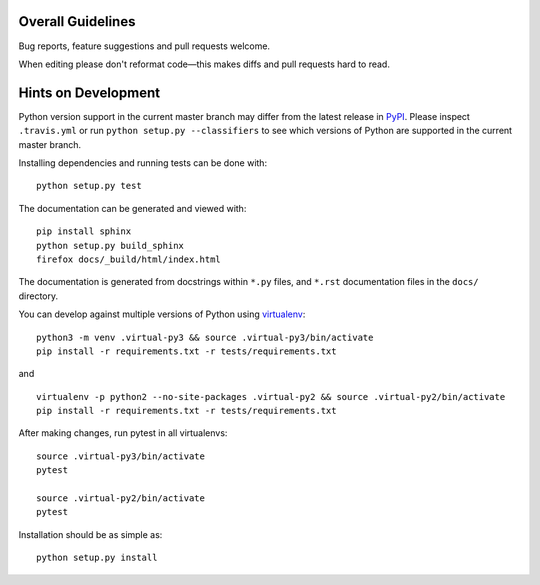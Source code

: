 Overall Guidelines
------------------

Bug reports, feature suggestions and pull requests welcome. 

When editing please don't reformat code—this makes diffs and pull requests hard to read.

Hints on Development
--------------------

|Build Status| |Coverage Status|
|Requirements Status| |Documentation Status|

Python version support in the current master branch may differ from the
latest release in
`PyPI <https://pypi.python.org/pypi/MechanicalSoup/>`__. Please inspect
``.travis.yml`` or run ``python setup.py --classifiers`` to see which
versions of Python are supported in the current master branch.

Installing dependencies and running tests can be done with:

::

    python setup.py test

The documentation can be generated and viewed with:

::

    pip install sphinx
    python setup.py build_sphinx
    firefox docs/_build/html/index.html

The documentation is generated from docstrings within ``*.py`` files,
and ``*.rst`` documentation files in the ``docs/`` directory.

You can develop against multiple versions of Python using
`virtualenv <https://packaging.python.org/tutorials/installing-packages/#creating-virtual-environments>`__:

::

    python3 -m venv .virtual-py3 && source .virtual-py3/bin/activate
    pip install -r requirements.txt -r tests/requirements.txt

and

::

    virtualenv -p python2 --no-site-packages .virtual-py2 && source .virtual-py2/bin/activate
    pip install -r requirements.txt -r tests/requirements.txt

After making changes, run pytest in all virtualenvs:

::

    source .virtual-py3/bin/activate
    pytest

    source .virtual-py2/bin/activate
    pytest

Installation should be as simple as:

::

    python setup.py install

.. |Build Status| image:: https://travis-ci.org/MechanicalSoup/MechanicalSoup.svg?branch=master
   :target: https://travis-ci.org/MechanicalSoup/MechanicalSoup
.. |Coverage Status| image:: https://codecov.io/gh/MechanicalSoup/MechanicalSoup/branch/master/graph/badge.svg
   :target: https://codecov.io/gh/MechanicalSoup/MechanicalSoup
.. |Requirements Status| image:: https://requires.io/github/MechanicalSoup/MechanicalSoup/requirements.svg?branch=master
   :target: https://requires.io/github/MechanicalSoup/MechanicalSoup/requirements/?branch=master
.. |Documentation Status| image:: https://readthedocs.org/projects/mechanicalsoup/badge/?version=latest
   :target: http://mechanicalsoup.readthedocs.io/en/latest/?badge=latest
